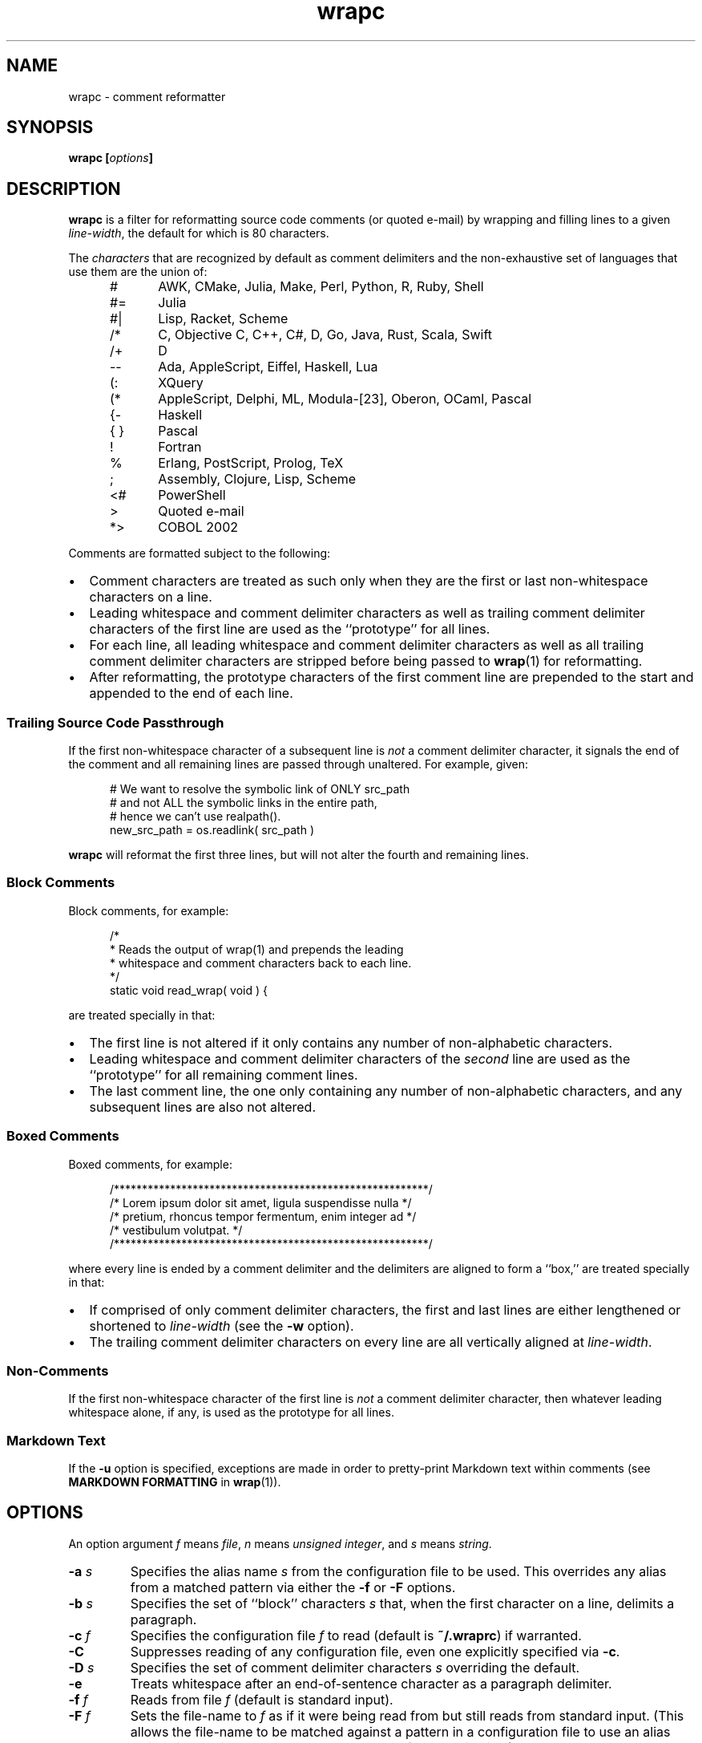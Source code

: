.\"
.\"     wrapc -- comment reformatter
.\"     wrapc.1: manual page
.\"
.\"     Copyright (C) 1996-2016  Paul J. Lucas
.\"
.\"     This program is free software; you can redistribute it and/or modify
.\"     it under the terms of the GNU General Public License as published by
.\"     the Free Software Foundation; either version 2 of the Licence, or
.\"     (at your option) any later version.
.\"
.\"     This program is distributed in the hope that it will be useful,
.\"     but WITHOUT ANY WARRANTY; without even the implied warranty of
.\"     MERCHANTABILITY or FITNESS FOR A PARTICULAR PURPOSE.  See the
.\"     GNU General Public License for more details.
.\"
.\"     You should have received a copy of the GNU General Public License
.\"     along with this program.  If not, see <http://www.gnu.org/licenses/>.
.\"
.\" ---------------------------------------------------------------------------
.\" define code-start macro
.de cS
.sp
.nf
.RS 5
.ft CW
..
.\" define code-end macro
.de cE
.ft 1
.RE
.fi
.if !'\\$1'0' .sp
..
.\" ---------------------------------------------------------------------------
.TH \f3wrapc\fP 1 "July 26, 2016" "PJL TOOLS"
.SH NAME
wrapc \- comment reformatter
.SH SYNOPSIS
.B wrapc
.BI [ options ]
.SH DESCRIPTION
.B wrapc
is a filter for reformatting source code comments
(or quoted e-mail)
by wrapping and filling lines to a given
.IR line-width ,
the default for which is 80 characters.
.P
The
.I characters
that are recognized
by default
as comment delimiters
and the non-exhaustive set of languages that use them
are the union of:
.P
.PD 0
.RS 5
.IP "\f(CW#\fP" 5
AWK, CMake, Julia, Make, Perl, Python, R, Ruby, Shell
.IP "\f(CW#=\fP"
Julia
.IP "\f(CW#|\fP"
Lisp, Racket, Scheme
.IP "\f(CW/*\fP"
C, Objective C, C++, C#, D, Go, Java, Rust, Scala, Swift
.IP "\f(CW/+\fP"
D
.IP "\f(CW--\fP"
Ada, AppleScript, Eiffel, Haskell, Lua
.IP "\f(CW(:\fP"
XQuery
.IP "\f(CW(*\fP"
AppleScript, Delphi, ML, Modula-[23], Oberon, OCaml, Pascal
.IP "\f(CW{-\fP"
Haskell
.IP "\f(CW{ }\fP"
Pascal
.IP "\f(CW!\fP"
Fortran
.IP "\f(CW%\fP"
Erlang, PostScript, Prolog, TeX
.IP "\f(CW;\fP"
Assembly, Clojure, Lisp, Scheme
.IP "\f(CW<#\fP"
PowerShell
.IP "\f(CW>\fP"
Quoted e-mail
.IP "\f(CW*>\fP"
COBOL 2002
.RE
.PD
.P
Comments are formatted subject to the following:
.IP \[bu] 2
Comment characters are treated as such
only when they are the first
or last
non-whitespace characters on a line.
.IP \[bu]
Leading whitespace and comment delimiter characters
as well as trailing comment delimiter characters
of the first line
are used as the ``prototype'' for all lines.
.IP \[bu]
For each line,
all leading whitespace and comment delimiter characters
as well as all trailing comment delimiter characters
are stripped
before being passed to
.BR wrap (1)
for reformatting.
.IP \[bu]
After reformatting,
the prototype characters
of the first comment line
are prepended to the start
and appended to the end
of each line.
.SS Trailing Source Code Passthrough
If the first non-whitespace character of a subsequent line
is
.I not
a comment delimiter character,
it signals the end of the comment
and all remaining lines
are passed through unaltered.
For example, given:
.cS
# We want to resolve the symbolic link of ONLY src_path
# and not ALL the symbolic links in the entire path,
# hence we can't use realpath().
new_src_path = os.readlink( src_path )
.cE
.B wrapc
will reformat the first three lines,
but will not alter the fourth and remaining lines.
.SS Block Comments
Block comments,
for example:
.cS
/*
 * Reads the output of wrap(1) and prepends the leading
 * whitespace and comment characters back to each line.
 */
static void read_wrap( void ) {
.cE
are treated specially in that:
.IP \[bu] 2
The first line is not altered
if it only contains any number of non-alphabetic characters.
.IP \[bu]
Leading whitespace and comment delimiter characters of the
.I second
line are used as the ``prototype'' for all remaining comment lines.
.IP \[bu]
The last comment line,
the one only containing any number of non-alphabetic characters,
and any subsequent lines are also not altered.
.SS Boxed Comments
Boxed comments, for example:
.cS
/********************************************************/
/* Lorem ipsum dolor sit amet, ligula suspendisse nulla */
/* pretium, rhoncus tempor fermentum, enim integer ad   */
/* vestibulum volutpat.                                 */
/********************************************************/
.cE
where every line is ended by a comment delimiter
and the delimiters are aligned to form a ``box,''
are treated specially in that:
.IP \[bu] 2
If comprised of only comment delimiter characters,
the first and last lines are either lengthened or shortened to
.I line-width
(see the
.B \-w
option).
.IP \[bu]
The trailing comment delimiter characters on every line
are all vertically aligned at
.IR line-width .
.SS Non-Comments
If the first non-whitespace character
of the first line
is
.I not
a comment delimiter character,
then whatever leading whitespace alone, if any,
is used as the prototype for all lines.
.SS Markdown Text
If the
.B \-u
option is specified,
exceptions are made
in order to pretty-print Markdown text
within comments
(see
.B MARKDOWN FORMATTING
in
.BR wrap (1)).
.SH OPTIONS
An option argument
.I f
means
.IR file ,
.I n
means
.IR "unsigned integer" ,
and
.I s
means
.IR string .
.TP
.BI \-a " s"
Specifies the alias name
.I s
from the configuration file to be used.
This overrides any alias
from a matched pattern
via either the
.B \-f
or
.B \-F
options.
.TP
.BI \-b " s"
Specifies the set of ``block'' characters
.I s
that,
when the first character on a line,
delimits a paragraph.
.TP
.BI \-c " f"
Specifies the configuration file
.I f
to read
(default is
.BR ~/.wraprc )
if warranted.
.TP
.B \-C
Suppresses reading of any configuration file,
even one explicitly specified via
.BR \-c .
.TP
.BI \-D " s"
Specifies the set of comment delimiter characters
.I s
overriding the default.
.TP
.B \-e
Treats whitespace after an end-of-sentence character as a paragraph delimiter.
.TP
.BI \-f " f"
Reads from file
.I f
(default is standard input).
.TP
.BI \-F " f"
Sets the file-name to
.I f
as if it were being read from
but still reads from standard input.
(This allows the file-name to be matched against a pattern
in a configuration file to use an alias
while still allowing
.B wrapc
to be used as part of a shell pipeline.)
.TP
.BI \-l " s"
Specifies the line-endings to use
.IR s ,
one of
\f(CW-\fP,
\f(CWi\fP,
or
\f(CWinput\fP
(whatever the input uses, the default);
\f(CWcrlf\fP,
\f(CWd\fP,
\f(CWdos\fP,
\f(CWw\fP,
or
\f(CWwindows\fP
(DOS/Windows: CR+LF);
or
\f(CWlf\fP,
\f(CWu\fP,
or
\f(CWunix\fP
(Unix: LF);
all case-insensitive.
.TP
.BI \-o " f"
Writes to file
.I f
(default is standard output).
.TP
.BI \-p " s"
Treats the given characters in
.I s
as paragraph delimiters.
.TP
.BI \-s " n"
Sets
.I tab-spaces
(the number of spaces a tab character should be considered the same as)
to
.I n
characters
(default is 8).
.TP
.B \-T
Treats the first line of every paragraph as a title
and puts it on a line by itself.
.TP
.B \-u
Format Markdown text.
.TP
.B \-v
Prints the version number to
.I stderr
and exits.
.TP
.BI \-w " n"
Sets
.I line-width
to
.I n
characters
(default is 80).
.SH EXIT STATUS
.PD 0
.IP 0
Success.
.IP 64
Command-line usage error.
.IP 66
Open file error.
.IP 71
System error.
.IP 73
Create file error.
.IP 74
I/O error.
.IP 78
Error in configuration file.
.PD
.SH ENVIRONMENT
.TP
.B HOME
The user's home directory:
used to locate the default configuration file.
If unset,
the home directory is obtained from the password database entry
for the effective user.
If that fails,
no default configuration file is read.
.SH FILES
.TP
.B ~/.wraprc
The default configuration file.
A configuration file,
even one explicitly specified via
.BR \-c ,
is neither actually checked for existence nor read
unless one of the
.BR \-a ,
.BR \-f ,
or
.B \-F
options
is specified
since it doesn't affect the result.
.SH EXAMPLE
While in
.BR vi ,
wrap the comment from the current line to the end of the paragraph:
.cS
!}wrapc -F'%'
.cE
The \f(CW%\fP argument to the
.B \-F
option is expaned by
.B vi
to be the file's path name.
This enables
.B wrapc
to use any applicable alias
from a configuration file, if any.
.P
To lessen typing,
the above can be mapped to a key sequence in
.BR vi 's
\f(CW.exrc\fP
file:
.cS
map `c !}wrap -F'%'\f3^M\fP
.cE 0
.SH AUTHOR
Paul J. Lucas
.RI < paul@lucasmail.org >
.SH SEE ALSO
.BR par (1),
.BR vi (1),
.BR wrap (1),
.BR sysexits (3),
.BR wraprc (5)
.\" vim:set et sw=2 ts=2:
